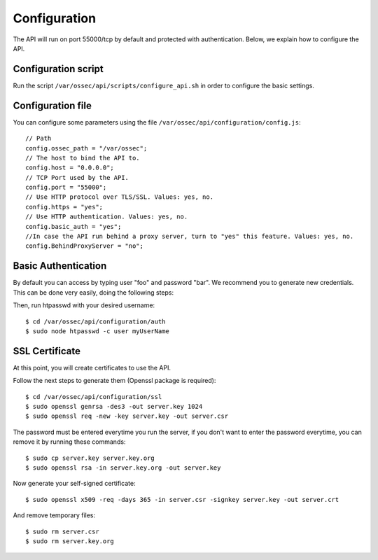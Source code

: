 .. _api_configuration:

Configuration
======================

The API will run on port 55000/tcp by default and protected with authentication. Below, we explain how to configure the API.


Configuration script
-------------------------

Run the script ``/var/ossec/api/scripts/configure_api.sh`` in order to configure the basic settings.

Configuration file
-------------------------

You can configure some parameters using the file ``/var/ossec/api/configuration/config.js``: ::

    // Path
    config.ossec_path = "/var/ossec";
    // The host to bind the API to.
    config.host = "0.0.0.0";
    // TCP Port used by the API.
    config.port = "55000";
    // Use HTTP protocol over TLS/SSL. Values: yes, no.
    config.https = "yes";
    // Use HTTP authentication. Values: yes, no.
    config.basic_auth = "yes";
    //In case the API run behind a proxy server, turn to "yes" this feature. Values: yes, no.
    config.BehindProxyServer = "no";

Basic Authentication
-------------------------

By default you can access by typing user "foo" and password "bar". We recommend you to generate new credentials. This can be done very easily, doing the following steps:

Then, run htpasswd with your desired username: ::

 $ cd /var/ossec/api/configuration/auth
 $ sudo node htpasswd -c user myUserName

SSL Certificate
-------------------------

At this point, you will create certificates to use the API.

Follow the next steps to generate them (Openssl package is required): ::

 $ cd /var/ossec/api/configuration/ssl
 $ sudo openssl genrsa -des3 -out server.key 1024
 $ sudo openssl req -new -key server.key -out server.csr

The password must be entered everytime you run the server, if you don't want to enter the password everytime, you can remove it by running these commands: ::

 $ sudo cp server.key server.key.org
 $ sudo openssl rsa -in server.key.org -out server.key

Now generate your self-signed certificate: ::

 $ sudo openssl x509 -req -days 365 -in server.csr -signkey server.key -out server.crt

And remove temporary files: ::

 $ sudo rm server.csr
 $ sudo rm server.key.org
